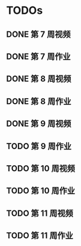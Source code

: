 * TODOs
  
** DONE 第 7 周视频
   CLOSED: [2018-01-28 Sun 15:06]
** DONE 第 7 周作业
   CLOSED: [2018-01-28 Sun 17:45]
** DONE 第 8 周视频
   CLOSED: [2018-01-29 Mon 01:15]
** DONE 第 8 周作业
   CLOSED: [2018-02-03 Sat 16:50]
** DONE 第 9 周视频
   CLOSED: [2018-02-03 Sat 16:50]
** TODO 第 9 周作业
** TODO 第 10 周视频
** TODO 第 10 周作业
** TODO 第 11 周视频
** TODO 第 11 周作业

